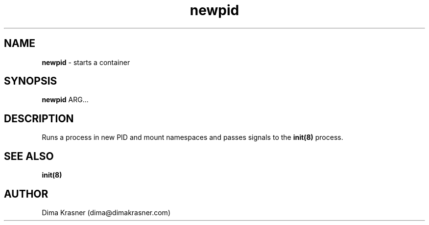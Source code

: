 .TH newpid 8
.SH NAME
.B newpid
\- starts a container
.SH SYNOPSIS
.B newpid
ARG...
.SH DESCRIPTION
Runs a process in new PID and mount namespaces and passes signals to the
.B init(8)
process.
.SH "SEE ALSO"
.B init(8)
.SH AUTHOR
Dima Krasner (dima@dimakrasner.com)
